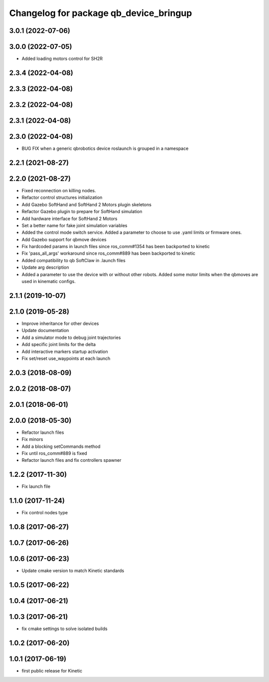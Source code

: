 ^^^^^^^^^^^^^^^^^^^^^^^^^^^^^^^^^^^^^^^
Changelog for package qb_device_bringup
^^^^^^^^^^^^^^^^^^^^^^^^^^^^^^^^^^^^^^^

3.0.1 (2022-07-06)
------------------

3.0.0 (2022-07-05)
------------------
* Added loading motors control for SH2R

2.3.4 (2022-04-08)
------------------

2.3.3 (2022-04-08)
------------------

2.3.2 (2022-04-08)
------------------

2.3.1 (2022-04-08)
------------------

2.3.0 (2022-04-08)
------------------
* BUG FIX when a generic qbrobotics device roslaunch is grouped in a namespace

2.2.1 (2021-08-27)
------------------

2.2.0 (2021-08-27)
------------------
* Fixed reconnection on killing nodes.
* Refactor control structures initialization
* Add Gazebo SoftHand and SoftHand 2 Motors plugin skeletons
* Refactor Gazebo plugin to prepare for SoftHand simulation
* Add hardware interface for SoftHand 2 Motors
* Set a better name for fake joint simulation variables
* Added the control mode switch service. Added a parameter to choose to use .yaml limits or firmware ones.
* Add Gazebo support for qbmove devices
* Fix hardcoded params in launch files since ros_comm#1354 has been backported to kinetic
* Fix 'pass_all_args' workaround since ros_comm#889 has been backported to kinetic
* Added compatibility to qb SoftClaw in .launch files
* Update arg description
* Added a parameter to use the device with or without other robots. Added some motor limits when the qbmoves are used in kinematic configs.

2.1.1 (2019-10-07)
------------------

2.1.0 (2019-05-28)
------------------
* Improve inheritance for other devices
* Update documentation
* Add a simulator mode to debug joint trajectories
* Add specific joint limits for the delta
* Add interactive markers startup activation
* Fix set/reset use_waypoints at each launch

2.0.3 (2018-08-09)
------------------

2.0.2 (2018-08-07)
------------------

2.0.1 (2018-06-01)
------------------

2.0.0 (2018-05-30)
------------------
* Refactor launch files
* Fix minors
* Add a blocking setCommands method
* Fix until ros_comm#889 is fixed
* Refactor launch files and fix controllers spawner

1.2.2 (2017-11-30)
------------------
* Fix launch file

1.1.0 (2017-11-24)
------------------
* Fix control nodes type

1.0.8 (2017-06-27)
------------------

1.0.7 (2017-06-26)
------------------

1.0.6 (2017-06-23)
------------------
* Update cmake version to match Kinetic standards

1.0.5 (2017-06-22)
------------------

1.0.4 (2017-06-21)
------------------

1.0.3 (2017-06-21)
------------------
* fix cmake settings to solve isolated builds

1.0.2 (2017-06-20)
------------------

1.0.1 (2017-06-19)
------------------
* first public release for Kinetic
